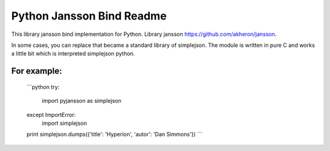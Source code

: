 Python Jansson Bind Readme
==========================

This library jansson bind implementation for Python.
Library jansson https://github.com/akheron/jansson.

In some cases, you can replace that became a standard library of simplejson.
The module is written in pure C and works a little bit which is interpreted simplejson python.

For example:
------------

    ```python
    try:
        import pyjansson as simplejson
    except ImportError:
        import simplejson
    
    print simplejson.dumps({'title': 'Hyperion', 'autor': 'Dan Simmons'})
    ```

